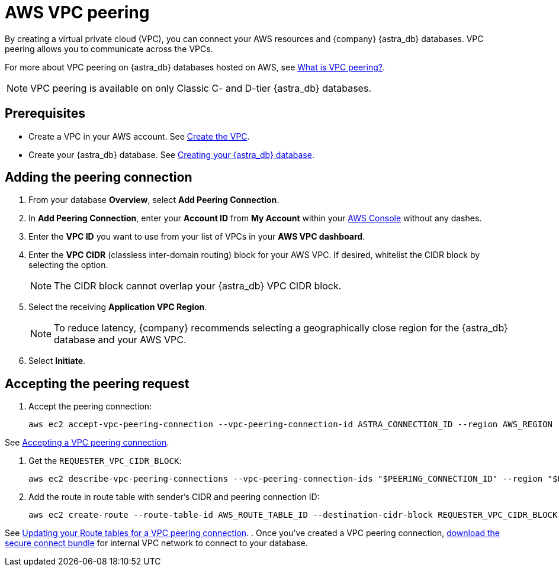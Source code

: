 = AWS VPC peering
:slug: using-aws-vpc-peering
:page-tag: dev,astra-db,connect

By creating a virtual private cloud (VPC), you can connect your AWS resources and {company} {astra_db} databases. VPC peering allows you to communicate across the VPCs.

For more about VPC peering on {astra_db} databases hosted on AWS, see https://docs.aws.amazon.com/vpc/latest/peering/what-is-vpc-peering.html[What is VPC peering?].

[NOTE]
====
VPC peering is available on only Classic C- and D-tier {astra_db} databases.
====

// include::partial$warning-classic-vpc-access-list.adoc[]

== Prerequisites

* Create a VPC in your AWS account. See https://docs.aws.amazon.com/vpc/latest/userguide/get-started-ipv6.html#get-started-ipv6-vpc[Create the VPC].
* Create your {astra_db} database. See xref:manage:db/managing-db.adoc#_create_your_astra_db_database[Creating your {astra_db} database].

== Adding the peering connection

. From your database **Overview**, select **Add Peering Connection**.
. In **Add Peering Connection**, enter your **Account ID** from **My Account** within your https://console.aws.amazon.com/vpc/[AWS Console] without any dashes.
. Enter the **VPC ID** you want to use from your list of VPCs in your **AWS VPC dashboard**.
. Enter the **VPC CIDR** (classless inter-domain routing) block for your AWS VPC.
If desired, whitelist the CIDR block by selecting the option.
+
[NOTE]
====
The CIDR block cannot overlap your {astra_db} VPC CIDR block.
====

. Select the receiving **Application VPC Region**.
+
[NOTE]
====
To reduce latency, {company} recommends selecting a geographically close region for the {astra_db} database and your AWS VPC.
====

. Select **Initiate**.

== Accepting the peering request

. Accept the peering connection:
+
[source, plaintext]
----
aws ec2 accept-vpc-peering-connection --vpc-peering-connection-id ASTRA_CONNECTION_ID --region AWS_REGION
----

See link:https://docs.aws.amazon.com/vpc/latest/peering/create-vpc-peering-connection.html#accept-vpc-peering-connection[Accepting a VPC peering connection, window="_blank"].


. Get the `REQUESTER_VPC_CIDR_BLOCK`:
+
[source, plaintext]
----
aws ec2 describe-vpc-peering-connections --vpc-peering-connection-ids "$PEERING_CONNECTION_ID" --region "$REGION" | jq -r ".VpcPeeringConnections[].RequesterVpcInfo.CidrBlock"
----
. Add the route in route table with sender's CIDR and peering connection ID:
+
[source, plaintext]
----
aws ec2 create-route --route-table-id AWS_ROUTE_TABLE_ID --destination-cidr-block REQUESTER_VPC_CIDR_BLOCK --vpc-peering-connection-id CONNECTION_ID --region AWS_VPC_REGION
----

See link:https://docs.aws.amazon.com/vpc/latest/peering/vpc-peering-routing.html[Updating your Route tables for a VPC peering connection, window="_blank"].
. Once you've created a VPC peering connection, xref:connect:secure-connect-bundle.adoc[download the secure connect bundle] for internal VPC network to connect to your database.
